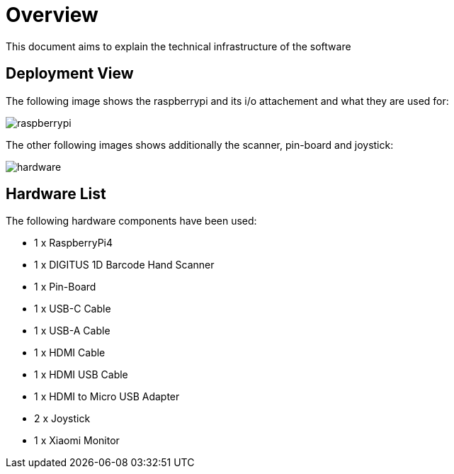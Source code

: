 [[section-deployment-view]]
= Overview

This document aims to explain the technical infrastructure of the software

== Deployment View

The following image shows the raspberrypi and its i/o attachement and what they are used for:

image::../images/raspberrypi.png[raspberrypi]

The other following images shows additionally the scanner, pin-board and joystick:

image::../images/hardware.jpeg[hardware]

== Hardware List

The following hardware components have been used:

- 1 x RaspberryPi4
- 1 x DIGITUS 1D Barcode Hand Scanner
- 1 x Pin-Board
- 1 x USB-C Cable
- 1 x USB-A Cable
- 1 x HDMI Cable
- 1 x HDMI USB Cable
- 1 x HDMI to Micro USB Adapter
- 2 x Joystick
- 1 x Xiaomi Monitor


